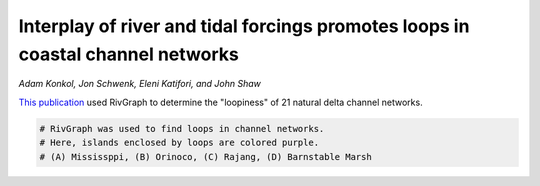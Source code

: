 
.. DO NOT EDIT.
.. THIS FILE WAS AUTOMATICALLY GENERATED BY SPHINX-GALLERY.
.. TO MAKE CHANGES, EDIT THE SOURCE PYTHON FILE:
.. "gallery/konkol2022.py"
.. LINE NUMBERS ARE GIVEN BELOW.

.. only:: html

    .. note::
        :class: sphx-glr-download-link-note

        Click :ref:`here <sphx_glr_download_gallery_konkol2022.py>`
        to download the full example code

.. rst-class:: sphx-glr-example-title

.. _sphx_glr_gallery_konkol2022.py:


Interplay of river and tidal forcings promotes loops in coastal channel networks
================================================================================
*Adam Konkol, Jon Schwenk, Eleni Katifori, and John Shaw*

`This publication <https://agupubs.onlinelibrary.wiley.com/doi/pdf/10.1029/2022GL098284>`_
used RivGraph to determine the "loopiness" of 21 natural delta channel networks.

.. image:: ../gallery_source/images/konkol_et_al_2022.PNG

.. GENERATED FROM PYTHON SOURCE LINES 11-13

.. code-block:: default

    # RivGraph was used to find loops in channel networks.
    # Here, islands enclosed by loops are colored purple.
    # (A) Mississppi, (B) Orinoco, (C) Rajang, (D) Barnstable Marsh

.. rst-class:: sphx-glr-timing

   **Total running time of the script:** ( 0 minutes  0.000 seconds)


.. _sphx_glr_download_gallery_konkol2022.py:


.. only :: html

 .. container:: sphx-glr-footer
    :class: sphx-glr-footer-example



  .. container:: sphx-glr-download sphx-glr-download-python

     :download:`Download Python source code: konkol2022.py <konkol2022.py>`



  .. container:: sphx-glr-download sphx-glr-download-jupyter

     :download:`Download Jupyter notebook: konkol2022.ipynb <konkol2022.ipynb>`


.. only:: html

 .. rst-class:: sphx-glr-signature

    `Gallery generated by Sphinx-Gallery <https://sphinx-gallery.github.io>`_
